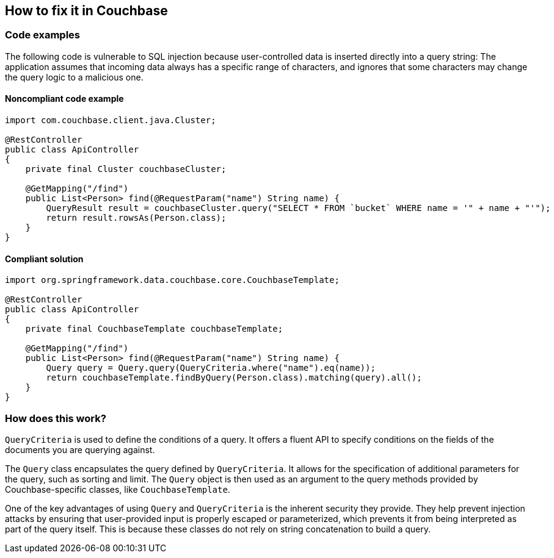 == How to fix it in Couchbase

=== Code examples

The following code is vulnerable to SQL injection because user-controlled data
is inserted directly into a query string: The application assumes that incoming
data always has a specific range of characters, and ignores that some characters
may change the query logic to a malicious one.

==== Noncompliant code example

[source,java,diff-id=31,diff-type=noncompliant]
----
import com.couchbase.client.java.Cluster;

@RestController
public class ApiController
{
    private final Cluster couchbaseCluster;

    @GetMapping("/find")
    public List<Person> find(@RequestParam("name") String name) {
        QueryResult result = couchbaseCluster.query("SELECT * FROM `bucket` WHERE name = '" + name + "'");
        return result.rowsAs(Person.class);
    }
}
----

==== Compliant solution

[source,java,diff-id=31,diff-type=compliant]
----
import org.springframework.data.couchbase.core.CouchbaseTemplate;

@RestController
public class ApiController
{
    private final CouchbaseTemplate couchbaseTemplate;

    @GetMapping("/find")
    public List<Person> find(@RequestParam("name") String name) {
        Query query = Query.query(QueryCriteria.where("name").eq(name));
        return couchbaseTemplate.findByQuery(Person.class).matching(query).all();
    }
}
----

=== How does this work?

`QueryCriteria` is used to define the conditions of a query. It offers a fluent
API to specify conditions on the fields of the documents you are querying
against.

The `Query` class encapsulates the query defined by `QueryCriteria`. It allows
for the specification of additional parameters for the query, such as sorting
and limit. The `Query` object is then used as an argument to the query methods
provided by Couchbase-specific classes, like `CouchbaseTemplate`.

One of the key advantages of using `Query` and `QueryCriteria` is the inherent
security they provide. They help prevent injection attacks by ensuring that
user-provided input is properly escaped or parameterized, which prevents it from
being interpreted as part of the query itself. This is because these classes do
not rely on string concatenation to build a query.
